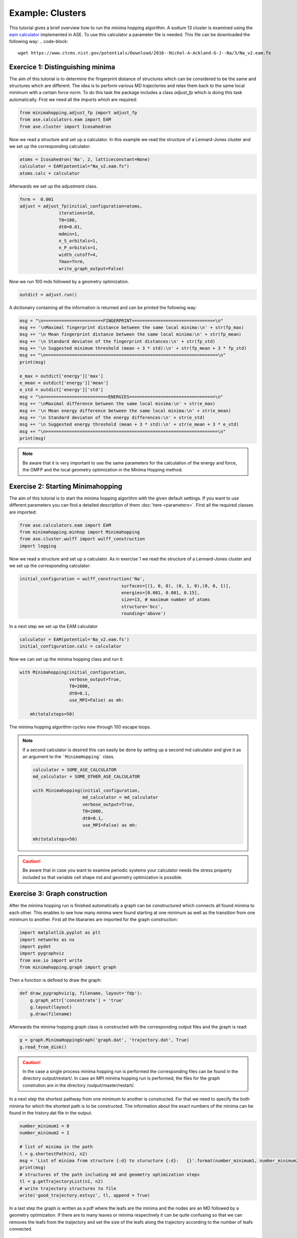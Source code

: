 Example: Clusters
++++++++++++++++++++++++++++++++++++
This tutorial gives a brief overview how to run the minima hopping algorithm. A sodium 13 cluster is examined using the
`eam calculator <https://wiki.fysik.dtu.dk/ase/ase/calculators/eam.html#module-ase.calculators.eam>`_ implemented in
ASE. To use this calculator a parameter file is needed. This file can be downloaded the following way:
.. code-block::

    wget https://www.ctcms.nist.gov/potentials/Download/2016--Nichol-A-Ackland-G-J--Na/3/Na_v2.eam.fs

.. _clusters adjust_fp: 

Exercice 1: Distinguishing minima
---------------------------------
The aim of this tutorial is to determine the fingerprint distance of structures which can be considered to be the same
and structures which are different. The idea is to perform various MD trajectories and relax them back to the same
local minimum with a certain force norm. To do this task the package includes a class `adjust_fp` which is doing this
task automatically. First we need all the imports which are required:

.. code-block:: python

    from minimahopping.adjust_fp import adjust_fp
    from ase.calculators.eam import EAM
    from ase.cluster import Icosahedron

Now we read a structure and set up a calculator. In this example we read the structure of a Lennard-Jones cluster and
we set up the corresponding calculator:

.. code-block:: python

    atoms = Icosahedron('Na', 2, latticeconstant=None)
    calculator = EAM(potential="Na_v2.eam.fs")
    atoms.calc = calculator

Afterwards we set up the adjustment class.

.. code-block:: python

    fnrm =  0.001
    adjust = adjust_fp(initial_configuration=atoms,
                   iterations=10,
                   T0=100,
                   dt0=0.01,
                   mdmin=1,
                   n_S_orbitals=1,
                   n_P_orbitals=1,
                   width_cutoff=4,
                   fmax=fnrm,
                   write_graph_output=False)

Now we run 100 mds followed by a geometry optimization.

.. code-block:: python

    outdict = adjust.run()

A dictionairy containing all the information is returned and can be printed the following way:

.. code-block:: python

    msg = "\n=======================FINGERPRINT================================\n"
    msg += '\nMaximal fingerprint distance between the same local minima:\n' + str(fp_max)
    msg += '\n Mean fingerprint distance between the same local minima:\n' + str(fp_mean)
    msg += '\n Standard deviaton of the fingerprint distances:\n' + str(fp_std)
    msg += '\n Suggested minimum threshold (mean + 3 * std):\n' + str(fp_mean + 3 * fp_std)
    msg += "\n==================================================================\n"
    print(msg)

    e_max = outdict['energy']['max']
    e_mean = outdict['energy']['mean']
    e_std = outdict['energy']['std']
    msg = "\n=========================ENERGIES=================================\n"
    msg += '\nMaximal difference between the same local minima:\n' + str(e_max)
    msg += '\n Mean energy difference between the same local minima:\n' + str(e_mean)
    msg += '\n Standard deviaton of the energy differences:\n' + str(e_std)
    msg += '\n Suggested energy threshold (mean + 3 * std):\n' + str(e_mean + 3 * e_std)
    msg += "\n==================================================================\n"
    print(msg)



.. note::
    Be aware that it is very important to use the same parameters for the calculation of the energy and force, the OMFP and the local geometry optimization in the Minima Hopping method.



Exercise 2: Starting Minimahopping
----------------------------------

The aim of this tutorial is to start the minima hopping algorithm with the given default settings. If you want to use
different parameters you can find a detailed description of them :doc:`here <parameters>`. First all the required
classes are imported:

.. code-block:: python

    from ase.calculators.eam import EAM
    from minimahopping.minhop import Minimahopping
    from ase.cluster.wulff import wulff_construction
    import logging

Now we read a structure and set up a calculator. As in exercise 1 we read the structure of a Lennard-Jones cluster and
we set up the corresponding calculator:

.. code-block:: python

    initial_configuration = wulff_construction('Na',
                                           surfaces=[(1, 0, 0), (0, 1, 0),(0, 0, 1)],
                                           energies=[0.001, 0.001, 0.15],
                                           size=13, # maximum number of atoms
                                           structure='bcc',
                                           rounding='above')

In a next step we set up the EAM calculator

.. code-block:: python

    calculator = EAM(potential='Na_v2.eam.fs')
    initial_configuration.calc = calculator

Now we can set up the minima hopping class and run it:

.. code-block:: python

    with Minimahopping(initial_configuration,
                       verbose_output=True,
                       T0=2000, 
                       dt0=0.1,
                       use_MPI=False) as mh:

        mh(totalsteps=50)

The minima hopping algorithm cycles now through 100 escape loops.

.. note::
    If a second calculator is desired this can easily be done by setting up a second md calculator and give it as an argument to the ```MinimaHopping``` class.
    
    .. code-block:: python

        calculator = SOME_ASE_CALCULATOR
        md_calculator = SOME_OTHER_ASE_CALCULATOR

        with Minimahopping(initial_configuration,
                           md_calculator = md_calculator
                           verbose_output=True,
                           T0=2000, 
                           dt0=0.1,
                           use_MPI=False) as mh:

        mh(totalsteps=50)


.. caution::
    Be aware that in case you want to examine periodic systems your calculator needs the stress property included so
    that variable cell shape md and geometry optimization is possible.


Exercise 3: Graph construction
------------------------------
After the minima hopping run is finished automatically a graph can be constructured which connects all found minima to each other. 
This enables to see how many minima were found starting at one minimum as well as the transition from one minimum to another. 
First all the libararies are imported for the graph construction:

.. code-block:: python
    
    import matplotlib.pyplot as plt
    import networkx as nx
    import pydot
    import pygraphviz
    from ase.io import write
    from minimahopping.graph import graph

Then a function is defined to draw the graph:

.. code-block:: python

    def draw_pygraphviz(g, filename, layout='fdp'):
        g.graph_attr['concentrate'] = 'true'
        g.layout(layout)
        g.draw(filename)

Afterwards the minima hopping graph class is constructed with the corresponding output files and the graph is read:

.. code-block:: python

    g = graph.MinimaHoppingGraph('graph.dat', 'trajectory.dat', True)
    g.read_from_disk()


.. caution::
    In the case a single process minima hopping run is performed the corresponding files can be found in the directory
    output/restart/. In case an MPI minima hopping run is performed, the files for the graph constrution are in the directory
    /output/master/restart/.

In a next step the shortest pathway from one minimum to another is constructed. For that we need to specify the both minima for which the shortest path is to be constructed. 
The information about the exact numbers of the minima can be found in the history.dat file in the output. 

.. code-block:: python

    number_minimum1 = 0
    number_minimum2 = 2
    
    # list of minima in the path
    l = g.shortestPath(n1, n2)
    msg = 'List of minima from structure {:d} to sturucture {:d}:   {}'.format(number_minimum1, number_minimum2, l)
    print(msg)
    # structures of the path including md and geometry optimization steps
    tl = g.getTrajectoryList(n1, n2)
    # write trajectory structures to file
    write('good_trajectory.extxyz', tl, append = True)

In a last step the graph is written as a pdf where the leafs are the minima and the nodes are an MD followed by a geometry optimization. If there are to many leaves or minima respectively
it can be quite confusing so that we can removes the leafs from the traijectory and set the size of the leafs along the trajectory according to the number of leafs connected. 

.. code-block:: python

    emin, ind = g.get_lowest_energy()
    g.shift_energy_to_zero()
    stripped_graph = g.remove_leaves()
    draw_pygraphviz(nx.nx_agraph.to_agraph(stripped_graph), 'no_leaves.pdf', layout='fdp')
    draw_pygraphviz(nx.nx_agraph.to_agraph(g.graph), 'with_leaves.pdf', layout='fdp')



Exercice 4: MPI minima hopping
------------------------------
In order to use the MPI version the script looks very similar to running a single minima hopping process. 
The main difference is now that the mpi4py library has to be imported too:

.. code-block:: python

    from minimahopping.minhop import Minimahopping
    from ase.calculators.eam import EAM
    from ase.cluster.wulff import wulff_construction
    from mpi4py import MPI


Once the mpi4py library is included the whole process is the same except for the use_MPI parameter has to be set to true 
in the minima hopping constructure

.. code-block:: python

    atoms = wulff_construction('Na', surfaces=[(1, 0, 0), (0, 1, 0),(0, 0, 1)], energies=[0.001, 0.001, 0.15],
                           size=13, # maximum number of atoms
                           structure='bcc', rounding='above')
    calculator = EAM(potential="Na_v2.eam.fs")
    atoms.calc = calculator
    fnrm = 5e-3
    fingerprint_threshold = 1e-4
    with Minimahopping(atoms, fmax=fnrm, fingerprint_threshold=fingerprint_threshold, verbose_output=False, T0=2000, dt0=0.1) as mh:
        mh(totalsteps=100)


The minima hopping algorithm is now started automatically with the maximum number of MPI processes possible and each MPI process
except for one which is handling the database is performing 100 minima hopping steps.



Exercise 5: MPI minima hopping with group communicators
-------------------------------------------------------
Not only is it possible to run multiple minima hopping processes sharing one database but also each minima hopping process can have subprocesses.

.. image:: ../images/group_communication.png

This is particularly useful if an MPI parallelized code is used for evaluating energy and forces. In the example showed here the SIRIUS DFT library
is used. SIRIUS is an MPI parallelized DFT package running on both CPU and GPU written in the C++ language which can be found in the following GitHub repository:

https://github.com/electronic-structure/SIRIUS

The package can directly be interfaced with python using and ASE calculator. The python interface can be found in another GitHub repository:

https://github.com/moritzgubler/sirius-python-interface

Once SIRIUS is installed we can start with the example using group communicators. First some libraries are imported.

.. code-block:: python

    import sirius_ase.ase_simulation
    import sirius_ase.siriusCalculator
    from mpi4py import MPI
    from minimahopping.minhop import Minimahopping

Here in this example two minima hopping processes are started with and the DFT calculation is performed with 2 by 2 by 2 k-point grid. Since the DFT calculation is 
parallelized over the k-points each minima hopping process is MPI parallelized by four MPI processes. Firstly the MPI parallelization is set up:

.. code-block:: python

    numberOfMinimaHoppingProcesses = 2
    numberOfDftProcesses = 4
    globalNumberOfProcesses = numberOfMinimaHoppingProcesses + numberOfDftProcesses + 1

    comm_world = MPI.COMM_WORLD 
    rank = comm_world.Get_rank()
    size = comm_world.Get_size()

    if globalNumberOfProcesses != size:
        print('wrong number of mpi processes given to program. Expected number of processe, ', globalNumberOfProcesses)
        comm_world.Abort()
        quit()

As can be seen in the code one extra process is added for handing the database and for the comparison of structures. In a next step the groups are constructed and all 
processes with the same color will be put into one group:

.. code-block:: python

    # master group
    if rank == 0:
        color = 0
    # first group with four processes
    if rank > 0:
        color = 1
    # second group with four processes
    if rank > 4:
        color = 2

    # Checking if the group setup was successfull
    group_communicator = comm_world.Split(color, rank)
    group_rank = group_communicator.Get_rank()
    group_size = group_communicator.Get_size()

    if rank == 0:
        print('group_rank, group_size, rank, size')
    
    msg = 'group rank: {:d}   group size: {:d}  rank: {:d}  size: {:d}'.format(group_rank, group_size, rank, size)
    print(msg)

.. code-block:: python

    # read the input structure
    structfileName = 'STRUCTFILENAME'
    input_structure = ase.io.read(filename=structfileName)

    siriusJsonFileName = 'SIRIUSPYTHONFILENAME'
    # check if the file exists
    if not os.path.exists(siriusJsonFileName):
        print('json file does not exist')
        quit()
    

In a next step the SIRIUS input file is read and it is checked if all the nessecairy SIRIUS input parameters are existing

.. code-block:: python

    f = open(siriusJsonFileName)
    jsonparams = json.load(f)
    f.close()
    try:
        pp_files = jsonparams["unit_cell"]["atom_files"]
        pw_cutoff = jsonparams['parameters']["pw_cutoff"]
        gk_cutoff = jsonparams['parameters']["gk_cutoff"]
        functionals = jsonparams['parameters']['xc_functionals']
        kpoints = jsonparams['parameters']['ngridk']
        kshift = jsonparams['parameters']["shiftk"]
        if "atom_types" in jsonparams["unit_cell"]:
            jsonparams["unit_cell"].pop("atom_types")
        jsonparams["unit_cell"].pop("atom_files")
    except KeyError:
        print("required parameter was missing")
        traceback.print_exc()
        quit()


In the last step the ASE calculator is initialized for all ranks except for the master rank and afterwards minimahopping is started.
If minimahopping is finished the calculator and, hence, all MPI processes are ended.

.. code-block:: python

    try:
    # If not master rank give group comunicator to sirius calculator
        if rank != 0:
            # give the group communicator to the sirius calculator.
            calculator = sirius_ase.siriusCalculator.SIRIUS(atoms, pp_files, functionals, kpoints, kshift, pw_cutoff, gk_cutoff, jsonparams, group_communicator)
            atoms.calc = calculator

        # Start MPI Minimahopping
        with Minimahopping(atoms, Ediff0=0.5, alpha_accept=1./1.05, alpha_reject=1.05,logLevel=logging.DEBUG, verbose_output=True, mdmin=7, T0=675, dt0=0.07, use_MPI=True, fmax=0.025, collect_md_data=True, fingerprint_threshold=0.008, energy_threshold=0.1, exclude=['H']) as mh:
            mh(totalsteps=1000)

    finally:
        # make sure that not a slave slave tries to close itselve.
        if rank != 0 and group_rank == 0:
            print("Closing calculator on rank", rank, flush=True)
            atoms.calc.close()

